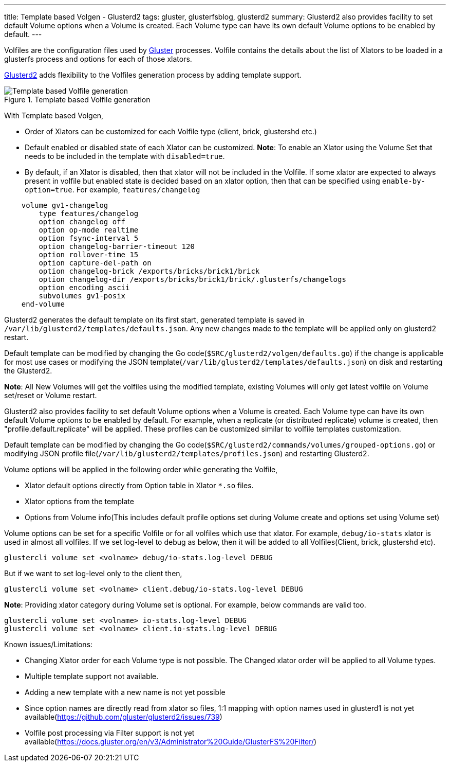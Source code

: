 ---
title: Template based Volgen - Glusterd2
tags: gluster, glusterfsblog, glusterd2
summary: Glusterd2 also provides facility to set default Volume options when a Volume is created. Each Volume type can have its own default Volume options to be enabled by default.
---

Volfiles are the configuration files used by https://www.gluster.org/[Gluster]
processes. Volfile contains the details about the list of Xlators to
be loaded in a glusterfs process and options for each of those
xlators.

https://github.com/gluster/glusterd2[Glusterd2] adds flexibility to
the Volfiles generation process by adding template support.

.Template based Volfile generation
image::/images/gluster-template-based-volgen.jpg[Template based Volfile generation]

With Template based Volgen,

- Order of Xlators can be customized for each Volfile type (client,
  brick, glustershd etc.)
- Default enabled or disabled state of each Xlator can be
  customized. **Note**: To enable an Xlator using the Volume Set that
  needs to be included in the template with `disabled=true`.
- By default, if an Xlator is disabled, then that xlator will not be
  included in the Volfile. If some xlator are expected to always
  present in volfile but enabled state is decided based on an xlator
  option, then that can be specified using
  `enable-by-option=true`. For example, `features/changelog`

[source,text]
----
    volume gv1-changelog
        type features/changelog
        option changelog off
        option op-mode realtime
        option fsync-interval 5
        option changelog-barrier-timeout 120
        option rollover-time 15
        option capture-del-path on
        option changelog-brick /exports/bricks/brick1/brick
        option changelog-dir /exports/bricks/brick1/brick/.glusterfs/changelogs
        option encoding ascii
        subvolumes gv1-posix
    end-volume
----

Glusterd2 generates the default template on its first start, generated
template is saved in
`/var/lib/glusterd2/templates/defaults.json`. Any new changes made
to the template will be applied only on glusterd2 restart.

Default template can be modified by changing the Go
code(`$SRC/glusterd2/volgen/defaults.go`) if the change is
applicable for most use cases or modifying the JSON
template(`/var/lib/glusterd2/templates/defaults.json`) on disk and
restarting the Glusterd2.

**Note**: All New Volumes will get the volfiles using the modified
template, existing Volumes will only get latest volfile on Volume
set/reset or Volume restart.

Glusterd2 also provides facility to set default Volume options when a
Volume is created. Each Volume type can have its own default Volume
options to be enabled by default. For example, when a replicate (or
distributed replicate) volume is created, then
"profile.default.replicate" will be applied. These profiles can be
customized similar to volfile templates customization.

Default template can be modified by changing the Go
code(`$SRC/glusterd2/commands/volumes/grouped-options.go`) or
modifying JSON profile
file(`/var/lib/glusterd2/templates/profiles.json`) and restarting
Glusterd2.

Volume options will be applied in the following order while generating
the Volfile,

- Xlator default options directly from Option table in Xlator `*.so`
  files.
- Xlator options from the template
- Options from Volume info(This includes default profile options set
  during Volume create and options set using Volume set)

Volume options can be set for a specific Volfile or for all volfiles
which use that xlator. For example, `debug/io-stats` xlator is used
in almost all volfiles. If we set log-level to debug as below, then it
will be added to all Volfiles(Client, brick, glustershd etc).

[source,text]
----
glustercli volume set <volname> debug/io-stats.log-level DEBUG
----

But if we want to set log-level only to the client then,

[source,text]
----
glustercli volume set <volname> client.debug/io-stats.log-level DEBUG
----

**Note**: Providing xlator category during Volume set is optional. For
example, below commands are valid too.

[source,text]
----
glustercli volume set <volname> io-stats.log-level DEBUG
glustercli volume set <volname> client.io-stats.log-level DEBUG
----

Known issues/Limitations:

- Changing Xlator order for each Volume type is not possible. The
  Changed xlator order will be applied to all Volume types.
- Multiple template support not available.
- Adding a new template with a new name is not yet possible
- Since option names are directly read from xlator so files, 1:1
  mapping with option names used in glusterd1 is not yet
  available(https://github.com/gluster/glusterd2/issues/739)
- Volfile post processing via Filter support is not yet
  available(https://docs.gluster.org/en/v3/Administrator%20Guide/GlusterFS%20Filter/)

